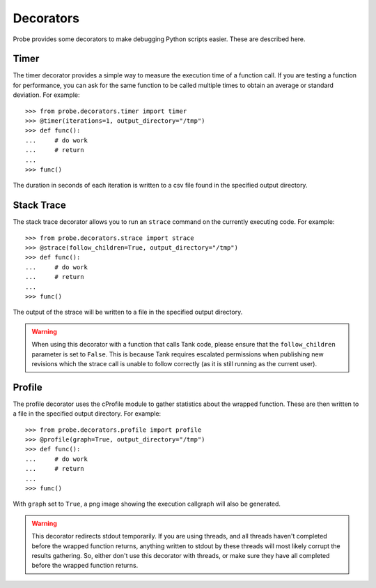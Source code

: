 .. _probe-user-decorators:

Decorators
==========

Probe provides some decorators to make debugging Python scripts easier.  These
are described here.

.. _probe-user-decorators-timer:

Timer
-----

The timer decorator provides a simple way to measure the execution time of a 
function call.  If you are testing a function for performance, you can ask for
the same function to be called multiple times to obtain an average or standard
deviation.  For example::

    >>> from probe.decorators.timer import timer
    >>> @timer(iterations=1, output_directory="/tmp")
    >>> def func():
    ...     # do work
    ...     # return
    ...
    >>> func()

The duration in seconds of each iteration is written to a csv file found in the
specified output directory.

.. _probe-user-decorators-strace:

Stack Trace
-----------

The stack trace decorator allows you to run an ``strace`` command on the 
currently executing code.  For example::

    >>> from probe.decorators.strace import strace
    >>> @strace(follow_children=True, output_directory="/tmp")
    >>> def func():
    ...     # do work
    ...     # return
    ...
    >>> func()

The output of the strace will be written to a file in the specified output 
directory.

.. warning::
    When using this decorator with a function that calls Tank code, please 
    ensure that the ``follow_children`` parameter is set to ``False``.  This 
    is because Tank requires escalated permissions when publishing new 
    revisions which the strace call is unable to follow correctly (as it is 
    still running as the current user).

.. _probe-user-decorators-profile:

Profile
-------

The profile decorator uses the cProfile module to gather statistics about the
wrapped function.  These are then written to a file in the specified output 
directory.  For example::

    >>> from probe.decorators.profile import profile
    >>> @profile(graph=True, output_directory="/tmp")
    >>> def func():
    ...     # do work
    ...     # return
    ...
    >>> func()

With ``graph`` set to ``True``, a png image showing the execution callgraph will
also be generated.

.. warning::
    This decorator redirects stdout temporarily.  If you are using threads, and all
    threads haven't completed before the wrapped function returns, anything written 
    to stdout by these threads will most likely corrupt the results gathering.  So,
    either don't use this decorator with threads, or make sure they have all completed
    before the wrapped function returns.
